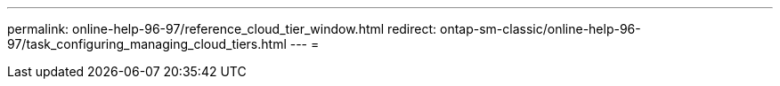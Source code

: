 ---
permalink: online-help-96-97/reference_cloud_tier_window.html 
redirect: ontap-sm-classic/online-help-96-97/task_configuring_managing_cloud_tiers.html 
---
= 


